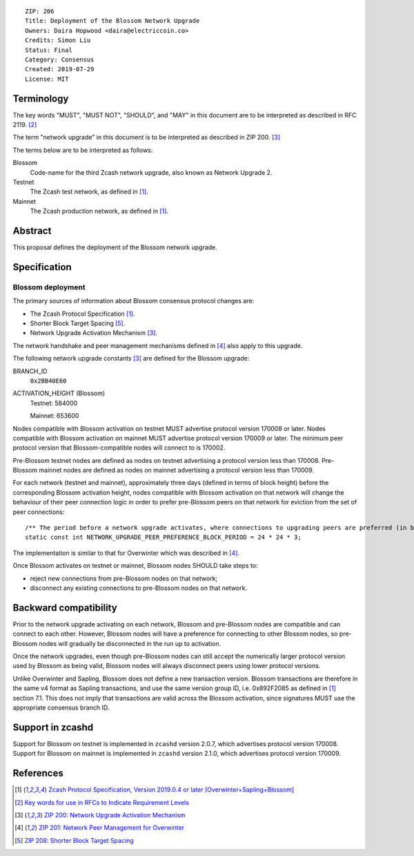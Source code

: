 ::

  ZIP: 206
  Title: Deployment of the Blossom Network Upgrade
  Owners: Daira Hopwood <daira@electriccoin.co>
  Credits: Simon Liu
  Status: Final
  Category: Consensus
  Created: 2019-07-29
  License: MIT


Terminology
===========

The key words "MUST", "MUST NOT", "SHOULD", and "MAY" in this document are to be
interpreted as described in RFC 2119. [#RFC2119]_

The term "network upgrade" in this document is to be interpreted as described in
ZIP 200. [#zip-0200]_

The terms below are to be interpreted as follows:

Blossom
  Code-name for the third Zcash network upgrade, also known as Network Upgrade 2.
Testnet
  The Zcash test network, as defined in [#protocol]_.
Mainnet
  The Zcash production network, as defined in [#protocol]_.


Abstract
========

This proposal defines the deployment of the Blossom network upgrade.


Specification
=============

Blossom deployment
------------------

The primary sources of information about Blossom consensus protocol changes are:

- The Zcash Protocol Specification [#protocol]_.
- Shorter Block Target Spacing [#zip-0208]_.
- Network Upgrade Activation Mechanism [#zip-0200]_.

The network handshake and peer management mechanisms defined in [#zip-0201]_ also 
apply to this upgrade.


The following network upgrade constants [#zip-0200]_ are defined for the Blossom 
upgrade:

BRANCH_ID
  ``0x2BB40E60``


ACTIVATION_HEIGHT (Blossom)
  Testnet: 584000

  Mainnet: 653600


Nodes compatible with Blossom activation on testnet MUST advertise protocol version
170008 or later. Nodes compatible with Blossom activation on mainnet MUST advertise
protocol version 170009 or later. The minimum peer protocol version that
Blossom-compatible nodes will connect to is 170002.

Pre-Blossom testnet nodes are defined as nodes on testnet advertising a protocol
version less than 170008. Pre-Blossom mainnet nodes are defined as nodes on mainnet
advertising a protocol version less than 170009.

For each network (testnet and mainnet), approximately three days (defined in terms of
block height) before the corresponding Blossom activation height, nodes compatible
with Blossom activation on that network will change the behaviour of their peer 
connection logic in order to prefer pre-Blossom peers on that network for eviction
from the set of peer connections::

    /** The period before a network upgrade activates, where connections to upgrading peers are preferred (in blocks). */
    static const int NETWORK_UPGRADE_PEER_PREFERENCE_BLOCK_PERIOD = 24 * 24 * 3;

The implementation is similar to that for Overwinter which was described in
[#zip-0201]_.

Once Blossom activates on testnet or mainnet, Blossom nodes SHOULD take steps to:

- reject new connections from pre-Blossom nodes on that network;
- disconnect any existing connections to pre-Blossom nodes on that network.


Backward compatibility
======================

Prior to the network upgrade activating on each network, Blossom and pre-Blossom
nodes are compatible and can connect to each other. However, Blossom nodes will
have a preference for connecting to other Blossom nodes, so pre-Blossom nodes will
gradually be disconnected in the run up to activation.

Once the network upgrades, even though pre-Blossom nodes can still accept the
numerically larger protocol version used by Blossom as being valid, Blossom nodes
will always disconnect peers using lower protocol versions.

Unlike Overwinter and Sapling, Blossom does not define a new transaction version.
Blossom transactions are therefore in the same v4 format as Sapling transactions,
and use the same version group ID, i.e. 0x892F2085 as defined in [#protocol]_
section 7.1. This does not imply that transactions are valid across the Blossom
activation, since signatures MUST use the appropriate consensus branch ID.


Support in zcashd
=================

Support for Blossom on testnet is implemented in ``zcashd`` version 2.0.7, which
advertises protocol version 170008. Support for Blossom on mainnet is implemented
in ``zcashd`` version 2.1.0, which advertises protocol version 170009.


References
==========

.. [#protocol] `Zcash Protocol Specification, Version 2019.0.4 or later [Overwinter+Sapling+Blossom] <protocol/protocol.pdf>`_
.. [#RFC2119] `Key words for use in RFCs to Indicate Requirement Levels <https://www.rfc-editor.org/rfc/rfc2119.html>`_
.. [#zip-0200] `ZIP 200: Network Upgrade Activation Mechanism <zip-0200.rst>`_
.. [#zip-0201] `ZIP 201: Network Peer Management for Overwinter <zip-0201.rst>`_
.. [#zip-0208] `ZIP 208: Shorter Block Target Spacing <zip-0208.rst>`_
